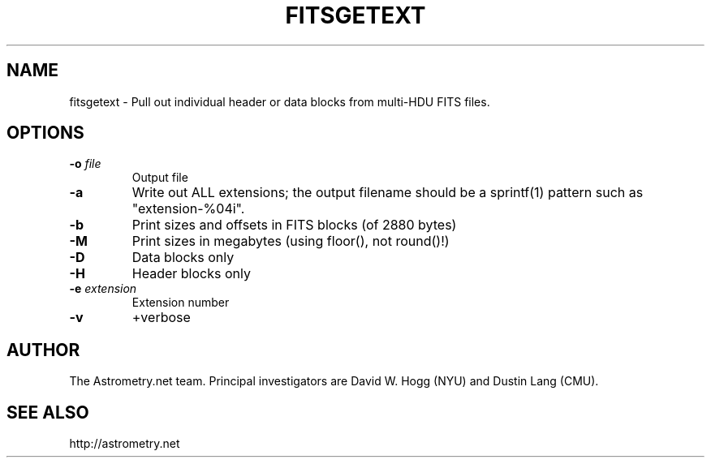 .TH FITSGETEXT "1" "July 2015" "0.56" "astrometry.net"
.SH NAME
fitsgetext \- Pull out individual header or data blocks from multi-HDU FITS files.
.SH OPTIONS
.TP
\fB\-o\fR \fIfile\fR
Output file
.TP
\fB\-a\fR
Write out ALL extensions; the output filename should be a sprintf(1) pattern
such as "extension\-%04i".
.TP
\fB\-b\fR
Print sizes and offsets in FITS blocks (of 2880 bytes)
.TP
\fB\-M\fR
Print sizes in megabytes (using floor(), not round()!)
.TP
\fB\-D\fR
Data blocks only
.TP
\fB\-H\fR
Header blocks only
.TP
\fB\-e\fR \fIextension\fR
Extension number
.TP
\fB\-v\fR
+verbose
.SH AUTHOR
The Astrometry.net team. Principal investigators are David W. Hogg (NYU) and
Dustin Lang (CMU).
.SH SEE ALSO
http://astrometry.net
